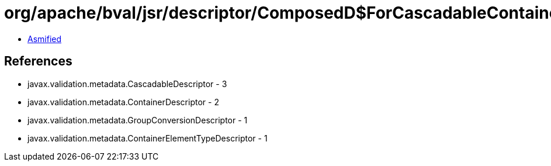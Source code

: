 = org/apache/bval/jsr/descriptor/ComposedD$ForCascadableContainer.class

 - link:ComposedD$ForCascadableContainer-asmified.java[Asmified]

== References

 - javax.validation.metadata.CascadableDescriptor - 3
 - javax.validation.metadata.ContainerDescriptor - 2
 - javax.validation.metadata.GroupConversionDescriptor - 1
 - javax.validation.metadata.ContainerElementTypeDescriptor - 1
